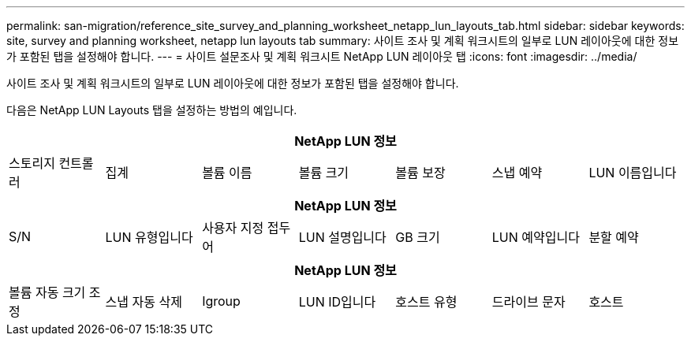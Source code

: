 ---
permalink: san-migration/reference_site_survey_and_planning_worksheet_netapp_lun_layouts_tab.html 
sidebar: sidebar 
keywords: site, survey and planning worksheet, netapp lun layouts tab 
summary: 사이트 조사 및 계획 워크시트의 일부로 LUN 레이아웃에 대한 정보가 포함된 탭을 설정해야 합니다. 
---
= 사이트 설문조사 및 계획 워크시트 NetApp LUN 레이아웃 탭
:icons: font
:imagesdir: ../media/


[role="lead"]
사이트 조사 및 계획 워크시트의 일부로 LUN 레이아웃에 대한 정보가 포함된 탭을 설정해야 합니다.

다음은 NetApp LUN Layouts 탭을 설정하는 방법의 예입니다.

|===
7+| NetApp LUN 정보 


 a| 
스토리지 컨트롤러
 a| 
집계
 a| 
볼륨 이름
 a| 
볼륨 크기
 a| 
볼륨 보장
 a| 
스냅 예약
 a| 
LUN 이름입니다

|===
|===
7+| NetApp LUN 정보 


 a| 
S/N
 a| 
LUN 유형입니다
 a| 
사용자 지정 접두어
 a| 
LUN 설명입니다
 a| 
GB 크기
 a| 
LUN 예약입니다
 a| 
분할 예약

|===
|===
7+| NetApp LUN 정보 


 a| 
볼륨 자동 크기 조정
 a| 
스냅 자동 삭제
 a| 
Igroup
 a| 
LUN ID입니다
 a| 
호스트 유형
 a| 
드라이브 문자
 a| 
호스트

|===